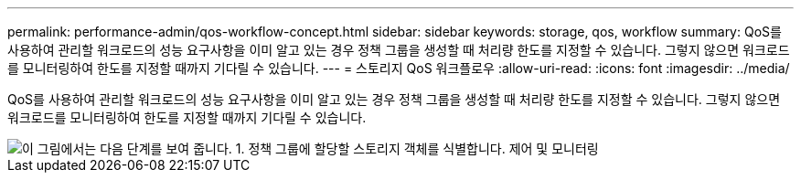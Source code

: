 ---
permalink: performance-admin/qos-workflow-concept.html 
sidebar: sidebar 
keywords: storage, qos, workflow 
summary: QoS를 사용하여 관리할 워크로드의 성능 요구사항을 이미 알고 있는 경우 정책 그룹을 생성할 때 처리량 한도를 지정할 수 있습니다. 그렇지 않으면 워크로드를 모니터링하여 한도를 지정할 때까지 기다릴 수 있습니다. 
---
= 스토리지 QoS 워크플로우
:allow-uri-read: 
:icons: font
:imagesdir: ../media/


[role="lead"]
QoS를 사용하여 관리할 워크로드의 성능 요구사항을 이미 알고 있는 경우 정책 그룹을 생성할 때 처리량 한도를 지정할 수 있습니다. 그렇지 않으면 워크로드를 모니터링하여 한도를 지정할 때까지 기다릴 수 있습니다.

image::../media/qos-workflow.gif[이 그림에서는 다음 단계를 보여 줍니다. 1. 정책 그룹에 할당할 스토리지 객체를 식별합니다. 제어 및 모니터링,create policy groups with throughput limits or to monitor only,create policy groups without throughput limits. 3. Assign the storage objects to policy groups. 4. Monitor performance by viewing statistics. 5. Adjust policy settings]
